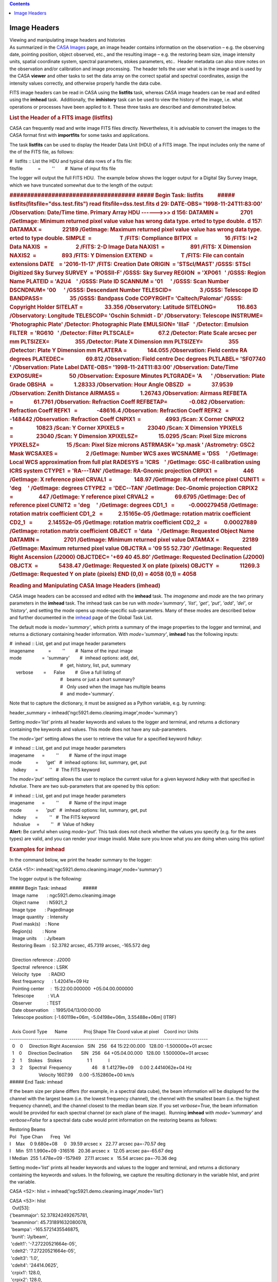 .. contents::
   :depth: 3
..

.. container::
   :name: viewlet-above-content-title

Image Headers
=============

.. container::
   :name: viewlet-below-content-title

.. container:: documentDescription description

   Viewing and manipulating image headers and histories

.. container:: section
   :name: viewlet-above-content-body

.. container:: section
   :name: content-core

   .. container::
      :name: parent-fieldname-text

      As summarized in the `CASA
      Images <https://casa.nrao.edu/casadocs-devel/stable/imaging/image-analysis/casa-images>`__ page,
      an image header contains information on the observation – e.g. the
      observing date, pointing position, object observed, etc., and the
      resulting image – e.g. the restoring beam size, image intensity
      units, spatial coordinate system, spectral parameters, stokes
      parameters, etc..  Header metadata can also store notes on the
      observation and/or calibration and image processing.  The header
      tells the user what is in the image and is used by the
      CASA **viewer** and other tasks to set the data array on the
      correct spatial and spectral coordinates, assign the intensity
      values correctly, and otherwise properly handle the data cube. 

      FITS image headers can be read in CASA using the **listfits**
      task, whereas CASA image headers can be read and edited using the
      **imhead** task.  Additionally, the **imhistory** task can be used
      to view the history of the image, i.e. what operations or
      processes have been applied to it. These three tasks are described
      and demonstrated below.

       

      .. rubric:: List the Header of a FITS image (**listfits**)
         :name: list-the-header-of-a-fits-image-listfits

      .. container:: info-box

         CASA can frequently read and write image FITS files directly.
         Nevertheless, it is advisable to convert the images to the CASA
         format first with **importfits** for some tasks and
         applications.

      The task **listfits** can be used to display the Header Data Unit
      (HDU) of a FITS image. The input includes only the name of the of
      the FITS file, as follows:

      .. container:: casa-input-box

         | #  listfits :: List the HDU and typical data rows of a fits
           file:
         | fitsfile            =         ''        #  Name of input fits
           file

      The logger will output the full FITS HDU.  The example below shows
      the logger output for a Digital Sky Survey Image, which we have
      truncated somewhat due to the length of the output:

      .. container:: casa-output-box

         .. rubric:: ####################################
            ##### Begin Task: listfits           #####
            listfits(fitsfile="dss.test.fits")
            read fitsfile=dss.test.fits
            d 29: DATE-OBS= '1998-11-24T11:83:00' /Observation:
            Date/Time                         
            time.
            Primary Array HDU ------>>>
            d 156: DATAMIN =                 2701 /GetImage: Minimum
            returned pixel value          
            value has wrong data type.
            erted to type double.
            d 157: DATAMAX =                22189 /GetImage: Maximum
            returned pixel value          
            value has wrong data type.
            erted to type double.
            SIMPLE  =                      T /FITS: Compliance
            BITPIX  =                     16 /FITS: I*2 Data
            NAXIS   =                      2 /FITS: 2-D Image Data
            NAXIS1  =                    891 /FITS: X Dimension
            NAXIS2  =                    893 /FITS: Y Dimension
            EXTEND  =                      T /FITS: File can contain
            extensions
            DATE    = '2016-11-17' /FITS: Creation Date
            ORIGIN  = 'STScI/MAST' /GSSS: STScI Digitized Sky Survey
            SURVEY  = 'POSSII-F' /GSSS: Sky Survey
            REGION  = 'XP061   ' /GSSS: Region Name
            PLATEID = 'A2U4    ' /GSSS: Plate ID
            SCANNUM = '01      ' /GSSS: Scan Number
            DSCNDNUM= '00      ' /GSSS: Descendant Number
            TELESCID=                      3 /GSSS: Telescope ID
            BANDPASS=                     35 /GSSS: Bandpass Code
            COPYRGHT= 'Caltech/Palomar' /GSSS: Copyright Holder
            SITELAT =                 33.356 /Observatory: Latitude
            SITELONG=                116.863 /Observatory: Longitude
            TELESCOP= 'Oschin Schmidt - D' /Observatory: Telescope
            INSTRUME= 'Photographic Plate' /Detector: Photographic Plate
            EMULSION= 'IIIaF   ' /Detector: Emulsion
            FILTER  = 'RG610   ' /Detector: Filter
            PLTSCALE=                   67.2 /Detector: Plate Scale
            arcsec per mm
            PLTSIZEX=                    355 /Detector: Plate X
            Dimension mm
            PLTSIZEY=                    355 /Detector: Plate Y
            Dimension mm
            PLATERA =                144.055 /Observation: Field centre
            RA degrees
            PLATEDEC=                 69.812 /Observation: Field centre
            Dec degrees
            PLTLABEL= 'SF07740 ' /Observation: Plate Label
            DATE-OBS= '1998-11-24T11:83:00' /Observation: Date/Time
            EXPOSURE=                     50 /Observation: Exposure
            Minutes
            PLTGRADE= 'A       ' /Observation: Plate Grade
            OBSHA   =                1.28333 /Observation: Hour Angle
            OBSZD   =                37.9539 /Observation: Zenith
            Distance
            AIRMASS =                1.26743 /Observation: Airmass
            REFBETA =                61.7761 /Observation: Refraction
            Coeff
            REFBETAP=                 -0.082 /Observation: Refraction
            Coeff
            REFK1   =               -48616.4 /Observation: Refraction
            Coeff
            REFK2   =                -148442 /Observation: Refraction
            Coeff
            CNPIX1  =                   4993 /Scan: X Corner
            CNPIX2  =                  10823 /Scan: Y Corner
            XPIXELS =                  23040 /Scan: X Dimension
            YPIXELS =                  23040 /Scan: Y Dimension
            XPIXELSZ=                15.0295 /Scan: Pixel Size microns
            YPIXELSZ=                     15 /Scan: Pixel Size microns
            ASTRMASK= 'xp.mask ' /Astrometry: GSC2 Mask
            WCSAXES =                      2 /GetImage: Number WCS axes
            WCSNAME = 'DSS     ' /GetImage: Local WCS approximation from
            full plat
            RADESYS = 'ICRS    ' /GetImage: GSC-II calibration using
            ICRS system
            CTYPE1  = 'RA---TAN' /GetImage: RA-Gnomic projection
            CRPIX1  =                    446 /GetImage: X reference
            pixel
            CRVAL1  =                 148.97 /GetImage: RA of reference
            pixel
            CUNIT1  = 'deg     ' /GetImage: degrees
            CTYPE2  = 'DEC--TAN' /GetImage: Dec-Gnomic projection
            CRPIX2  =                    447 /GetImage: Y reference
            pixel
            CRVAL2  =                69.6795 /GetImage: Dec of reference
            pixel
            CUNIT2  = 'deg     ' /Getimage: degrees
            CD1_1   =           -0.000279458 /GetImage: rotation matrix
            coefficient
            CD1_2   =            2.15165e-05 /GetImage: rotation matrix
            coefficient
            CD2_1   =            2.14552e-05 /GetImage: rotation matrix
            coefficient
            CD2_2   =             0.00027889 /GetImage: rotation matrix
            coefficient
            OBJECT  = 'data    ' /GetImage: Requested Object Name
            DATAMIN =                   2701 /GetImage: Minimum returned
            pixel value
            DATAMAX =                  22189 /GetImage: Maximum returned
            pixel value
            OBJCTRA = '09 55 52.730' /GetImage: Requested Right
            Ascension (J2000)
            OBJCTDEC= '+69 40 45.80' /GetImage: Requested Declination
            (J2000)
            OBJCTX  =                5438.47 /GetImage: Requested X on
            plate (pixels)
            OBJCTY  =                11269.3 /GetImage: Requested Y on
            plate (pixels)
            END
            (0,0) = 4058
            (0,1) = 4058
            :name: begin-task-listfits-listfitsfitsfiledss.test.fits-read-fitsfiledss.test.fits-d-29-date-obs-1998-11-24t118300-observation-datetime-time.-primary-array-hdu--------d-156-datamin-2701-getimage-minimum-returned-pixel-value-value-has-wrong-data-type.-erted-to-type-double.-d-157-datamax-22189-getimage-maximum-returned-pixel-value-value-has-wrong-data-type.-erted-to-type-double.-simple-t-fits-compliance-bitpix-16-fits-i2-data-naxis-2-fits-2-d-image-data-naxis1-891-fits-x-dimension-naxis2-893-fits-y-dimension-extend-t-fits-file-can-contain-extensions-date-2016-11-17-fits-creation-date-origin-stscimast-gsss-stsci-digitized-sky-survey-survey-possii-f-gsss-sky-survey-region-xp061-gsss-region-name-plateid-a2u4-gsss-plate-id-scannum-01-gsss-scan-number-dscndnum-00-gsss-descendant-number-telescid-3-gsss-telescope-id-bandpass-35-gsss-bandpass-code-copyrght-caltechpalomar-gsss-copyright-holder-sitelat-33.356-observatory-latitude-sitelong-116.863-observatory-longitude-telescop-oschin-schmidt---d-observatory-telescope-instrume-photographic-plate-detector-photographic-plate-emulsion-iiiaf-detector-emulsion-filter-rg610-detector-filter-pltscale-67.2-detector-plate-scale-arcsec-per-mm-pltsizex-355-detector-plate-x-dimension-mm-pltsizey-355-detector-plate-y-dimension-mm-platera-144.055-observation-field-centre-ra-degrees-platedec-69.812-observation-field-centre-dec-degrees-pltlabel-sf07740-observation-plate-label-date-obs-1998-11-24t118300-observation-datetime-exposure-50-observation-exposure-minutes-pltgrade-a-observation-plate-grade-obsha-1.28333-observation-hour-angle-obszd-37.9539-observation-zenith-distance-airmass-1.26743-observation-airmass-refbeta-61.7761-observation-refraction-coeff-refbetap--0.082-observation-refraction-coeff-refk1--48616.4-observation-refraction-coeff-refk2--148442-observation-refraction-coeff-cnpix1-4993-scan-x-corner-cnpix2-10823-scan-y-corner-xpixels-23040-scan-x-dimension-ypixels-23040-scan-y-dimension-xpixelsz-15.0295-scan-pixel-size-microns-ypixelsz-15-scan-pixel-size-microns-astrmask-xp.mask-astrometry-gsc2-mask-wcsaxes-2-getimage-number-wcs-axes-wcsname-dss-getimage-local-wcs-approximation-from-full-plat-radesys-icrs-getimage-gsc-ii-calibration-using-icrs-system-ctype1-ra---tan-getimage-ra-gnomic-projection-crpix1-446-getimage-x-reference-pixel-crval1-148.97-getimage-ra-of-reference-pixel-cunit1-deg-getimage-degrees-ctype2-dec--tan-getimage-dec-gnomic-projection-crpix2-447-getimage-y-reference-pixel-crval2-69.6795-getimage-dec-of-reference-pixel-cunit2-deg-getimage-degrees-cd1_1--0.000279458-getimage-rotation-matrix-coefficient-cd1_2-2.15165e-05-getimage-rotation-matrix-coefficient-cd2_1-2.14552e-05-getimage-rotation-matrix-coefficient-cd2_2-0.00027889-getimage-rotation-matrix-coefficient-object-data-getimage-requested-object-name-datamin-2701-getimage-minimum-returned-pixel-value-datamax-22189-getimage-maximum-returned-pixel-value-objctra-09-55-52.730-getimage-requested-right-ascension-j2000-objctdec-69-40-45.80-getimage-requested-declination-j2000-objctx-5438.47-getimage-requested-x-on-plate-pixels-objcty-11269.3-getimage-requested-y-on-plate-pixels-end-00-4058-01-4058

       

      .. rubric:: Reading and Manipulating CASA Image Headers
         (**imhead**)
         :name: reading-and-manipulating-casa-image-headers-imhead

      CASA image headers can be accessed and edited with the **imhead**
      task. The *imagename* and *mode* are the two primary parameters in
      the **imhead** task. The imhead task can be run with
      *mode='summary'*, *'list'*, *'get'*, *'put'*, *'add'*, *'del'*, or
      *'history'*, and setting the mode opens up mode-specific
      sub-parameters. Many of these modes are described below
      and further documented in the
      `imhead <https://casa.nrao.edu/casadocs-devel/stable/global-task-list/task_imhead>`__
      page of the Global Task List. 

      The default mode is *mode='summary'*, which prints a summary of
      the image properties to the logger and terminal, and returns a
      dictionary containing header information. With *mode='summary'*,
      **imhead** has the following inputs:  

      .. container:: casa-input-box

         | #  imhead :: List, get and put image header parameters
         | imagename           =         ''        #  Name of the input
           image
         | mode                =  'summary'        #  imhead options:
           add, del,
         |                                         #   get, history,
           list, put, summary
         |      verbose        =      False        #  Give a full
           listing of
         |                                         #   beams or just a
           short summary?
         |                                         #   Only used when
           the image has multiple beams
         |                                         #   and
           mode='summary'.

      Note that to capture the dictionary, it must be assigned as a
      Python variable, e.g. by running: 

      .. container:: casa-input-box

         header_summary =
         imhead('ngc5921.demo.cleanimg.image',mode='summary')

      Setting *mode='list'* prints all header keywords and values to the
      logger and terminal, and returns a dictionary containing the
      keywords and values. This mode does not have any sub-parameters.

      The *mode='get'* setting allows the user to retrieve the value for
      a specified keyword *hdkey*:

      .. container:: casa-input-box

         | #  imhead :: List, get and put image header parameters
         | imagename      =         ''        #  Name of the input image
         | mode           =      'get'   #  imhead options: list,
           summary, get, put
         |    hdkey       =         ''   #  The FITS keyword

      The *mode='put'* setting allows the user to replace the current
      value for a given keyword *hdkey* with that specified in
      *hdvalue*. There are two sub-parameters that are opened by this
      option:

      .. container:: casa-input-box

         | #  imhead :: List, get and put image header parameters
         | imagename      =         ''        #  Name of the input image
         | mode           =      'put'   #  imhead options: list,
           summary, get, put
         |    hdkey       =         ''   #  The FITS keyword
         |    hdvalue     =         ''   #  Value of hdkey

      .. container:: alert-box

         **Alert:** Be careful when using *mode='put'.* This task does
         not check whether the values you specify (e.g. for the axes
         types) are valid, and you can render your image invalid. Make
         sure you know what you are doing when using this option!

      .. rubric:: 
         Examples for **imhead**
         :name: examples-for-imhead

      In the command below, we print the header summary to the logger:

      .. container:: casa-input-box

         CASA <51>: imhead('ngc5921.demo.cleanimg.image',mode='summary')

      The logger output is the following:

      .. container:: casa-output-box

         | ##### Begin Task: imhead             #####
         |   Image name       : ngc5921.demo.cleanimg.image
         |   Object name      : N5921_2
         |   Image type       : PagedImage
         |   Image quantity   : Intensity
         |   Pixel mask(s)    : None
         |   Region(s)        : None
         |   Image units      : Jy/beam
         |   Restoring Beam   : 52.3782 arcsec, 45.7319 arcsec, -165.572
           deg
         |  
         |   Direction reference : J2000
         |   Spectral  reference : LSRK
         |   Velocity  type      : RADIO
         |   Rest frequency      : 1.42041e+09 Hz
         |   Pointing center     :  15:22:00.000000  +05.04.00.000000
         |   Telescope           : VLA
         |   Observer            : TEST
         |   Date observation    : 1995/04/13/00:00:00
         |   Telescope position: [-1.60119e+06m, -5.04198e+06m,
           3.55488e+06m] (ITRF)
         |  
         |   Axis Coord Type      Name             Proj Shape Tile  
           Coord value at pixel    Coord incr Units
         |  
           ------------------------------------------------------------------------------------------------
         |   0    0     Direction Right Ascension   SIN   256   64 
           15:22:00.000   128.00 -1.500000e+01 arcsec
         |   1    0     Direction Declination       SIN   256   64
           +05.04.00.000   128.00  1.500000e+01 arcsec
         |   2    1     Stokes    Stokes                    1   
           1             I
         |   3    2     Spectral  Frequency                46    8  
           1.41279e+09     0.00 2.4414062e+04 Hz
         |                        Velocity                              
           1607.99     0.00 -5.152860e+00 km/s
         | ##### End Task: imhead           

      If the beam size per plane differs (for example, in a spectral
      data cube), the beam information will be displayed for the channel
      with the largest beam (i.e. the lowest frequency channel),
      the chennel with the smallest beam (i.e. the highest frequency
      channel), and the channel closest to the median beam size. If you
      set *verbose=True*, the beam information would be provided for
      each spectral channel (or each plane of the image).  Running
      **imhead** with *mode='summary'* and *verbose=False* for a
      spectral data cube would print information on the restoring beams
      as follows:

      .. container:: casa-output-box

         | Restoring Beams
         | Pol   Type Chan      Freq   Vel
         | I    Max    0 9.680e+08     0   39.59 arcsec x   22.77 arcsec
           pa=-70.57 deg
         | I    Min  511 1.990e+09 -316516   20.36 arcsec x   12.05
           arcsec pa=-65.67 deg
         | I Median  255 1.478e+09 -157949   27.11 arcsec x   15.54
           arcsec pa=-70.36 deg

      Setting mode='list' prints all header keywords and values to the
      logger and terminal, and returns a dictionary containing the
      keywords and values. In the following, we capture the resulting
      dictionary in the variable hlist, and print the variable. 

      .. container:: casa-input-box

         CASA <52>: hlist =
         imhead('ngc5921.demo.cleanimg.image',mode='list')

         | CASA <53>: hlist
         |   Out[53]:
         | {'beammajor': 52.378242492675781,
         |  'beamminor': 45.731891632080078,
         |  'beampa': -165.5721435546875,
         |  'bunit': 'Jy/beam',
         |  'cdelt1': '-7.27220521664e-05',
         |  'cdelt2': '7.27220521664e-05',
         |  'cdelt3': '1.0',
         |  'cdelt4': '24414.0625',
         |  'crpix1': 128.0,
         |  'crpix2': 128.0,
         |  'crpix3': 0.0,
         |  'crpix4': 0.0,
         |  'crval1': '4.02298392585',
         |  'crval2': '0.0884300154344',
         |  'crval3': 'I',
         |  'crval4': '1412787144.08',
         |  'ctype1': 'Right Ascension',
         |  'ctype2': 'Declination',
         |  'ctype3': 'Stokes',
         |  'ctype4': 'Frequency',
         |  'cunit1': 'rad',
         |  'cunit2': 'rad',
         |  'cunit3': '',
         |  'cunit4': 'Hz',
         |  'datamax': ' Not Known ',
         |  'datamin': -0.010392956435680389,
         |  'date-obs': '1995/04/13/00:00:00',
         |  'equinox': 'J2000',
         |  'imtype': 'Intensity',
         |  'masks': ' Not Known ',
         |  'maxpixpos': array([134, 134,   0,  38], dtype=int32),
         |  'maxpos': '15:21:53.976, +05.05.29.998, I, 1.41371e+09Hz',
         |  'minpixpos': array([117,   0,   0,  21], dtype=int32),
         |  'minpos': '15:22:11.035, +04.31.59.966, I, 1.4133e+09Hz',
         |  'object': 'N5921_2',
         |  'observer': 'TEST',
         |  'projection': 'SIN',
         |  'reffreqtype': 'LSRK',
         |  'restfreq': [1420405752.0],
         |  'telescope': 'VLA'}

      The values for these keywords can be queried using
      *mode='get'.* In the following examples, we capture the return
      value:

      .. container:: casa-input-box

         | CASA <53>: mybmaj =
           imhead('ngc5921.demo.cleanimg.image',mode='get',hdkey='beammajor')
         | CASA <54>: mybmaj
         |   Out[54]: {'unit': 'arcsec', 'value': 52.378242492699997}
         | CASA <55>: myobserver =
           imhead('ngc5921.demo.cleanimg.image',mode='get',hdkey='observer')
         | CASA <56>: print myobserver
         | {'value': 'TEST', 'unit': ''}

      You can set the values for keywords using *mode='put'*. For
      example:

      .. container:: casa-input-box

         | CASA <57>:
           imhead('ngc5921.demo.cleanimg.image',mode='put',hdkey='observer',hdvalue='CASA')
         |   Out[57]: 'CASA'
         | CASA <58>:
           imhead('ngc5921.demo.cleanimg.image',mode='get',hdkey='observer')
         |   Out[58]: {'unit': '', 'value': 'CASA'}

       

      .. rubric:: Image History (imhistory)
         :name: image-history-imhistory

      Image headers contain records of the operations applied to them,
      as CASA tasks append the image header with a record of what they
      did. This information can be retrieved via the **imhistory** task,
      and new messages can be appended using the **imhistory** task as
      well. The primary inputs are *imagename* and *mode*, with
      sub-parameters arising from the selected mode. To view the history
      of the image, the inputs are:

      .. container:: casa-input-box

         | #  imhistory :: Retrieve and modify image history
         | imagename           =         ''        #  Name of the input
           image
         | mode                =     'list'        #  Mode to run in,
           'list' to  
         |                                         #   retrieve
           history,'append' 
         |                                         #   to append a
           record to history.
         |      verbose        =       True        #  Write history to
           logger if 
         |                                         #   mode='list'?

      With *verbose=True* (default) the image history is also reported
      in the CASA logger.  The **imhistory** task returns the messages
      in a Python list that can be captured by a variable, e.g.

      .. container:: casa-input-box

         myhistory=imhistory(’image.im’)

      It is also possible to add messages to the image headers via
      *mode='append'*.  See the
      `imhistory <https://casa.nrao.edu/casadocs-devel/stable/global-task-list/task_imhistory>`__
      page in the Global Task List for an example of appending messages
      to the image history.

       

.. container:: section
   :name: viewlet-below-content-body
